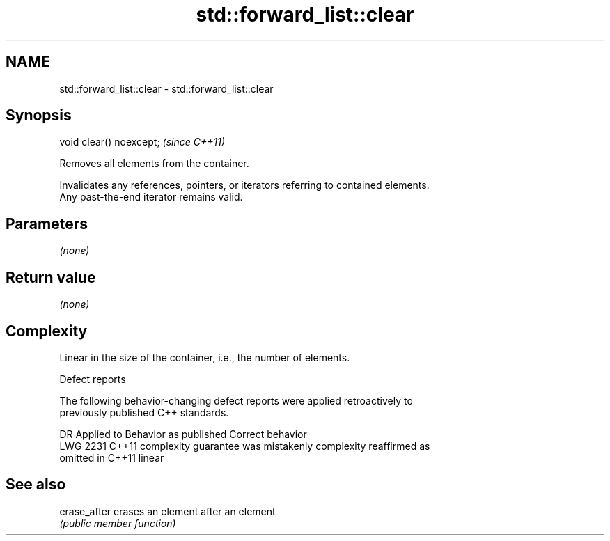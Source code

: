 .TH std::forward_list::clear 3 "2018.03.28" "http://cppreference.com" "C++ Standard Libary"
.SH NAME
std::forward_list::clear \- std::forward_list::clear

.SH Synopsis
   void clear() noexcept;  \fI(since C++11)\fP

   Removes all elements from the container.

   Invalidates any references, pointers, or iterators referring to contained elements.
   Any past-the-end iterator remains valid.

.SH Parameters

   \fI(none)\fP

.SH Return value

   \fI(none)\fP

.SH Complexity

   Linear in the size of the container, i.e., the number of elements.

  Defect reports

   The following behavior-changing defect reports were applied retroactively to
   previously published C++ standards.

      DR    Applied to          Behavior as published              Correct behavior
   LWG 2231 C++11      complexity guarantee was mistakenly     complexity reaffirmed as
                       omitted in C++11                        linear

.SH See also

   erase_after erases an element after an element
               \fI(public member function)\fP 
